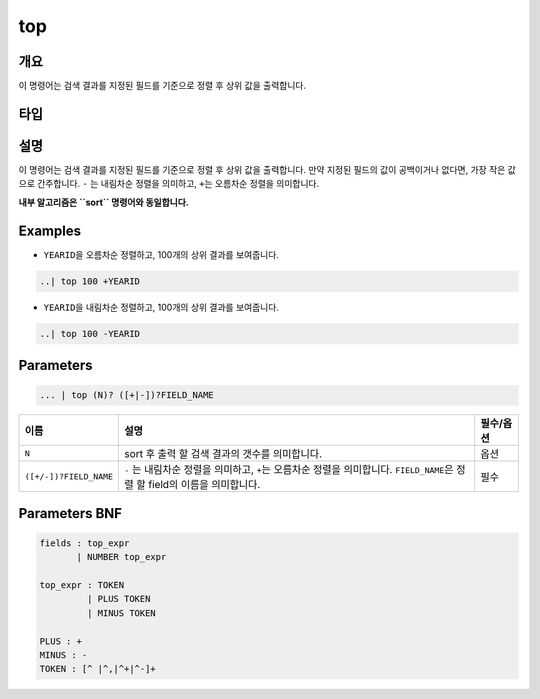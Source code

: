 
top
====================================================================================================

개요
----------------------------------------------------------------------------------------------------

이 명령어는 검색 결과를 지정된 필드를 기준으로 정렬 후 상위 값을 출력합니다.

타입
----------------------------------------------------------------------------------------------------


설명
----------------------------------------------------------------------------------------------------

이 명령어는 검색 결과를 지정된 필드를 기준으로 정렬 후 상위 값을 출력합니다. 만약 지정된 필드의 값이 공백이거나 없다면, 가장 작은 값으로 간주합니다. ``-`` 는 내림차순 정렬을 의미하고, ``+``\ 는 오름차순 정렬을 의미합니다.

**내부 알고리즘은 ``sort`` 명령어와 동일합니다.**

Examples
----------------------------------------------------------------------------------------------------


* ``YEARID``\ 을 오름차순 정렬하고, 100개의 상위 결과를 보여줍니다.

.. code-block:: none

   ..| top 100 +YEARID


* ``YEARID``\ 을 내림차순 정렬하고, 100개의 상위 결과를 보여줍니다.

.. code-block:: none

   ..| top 100 -YEARID

Parameters
----------------------------------------------------------------------------------------------------

.. code-block:: none

   ... | top (N)? ([+|-])?FIELD_NAME

.. list-table::
   :header-rows: 1

   * - 이름
     - 설명
     - 필수/옵션
   * - ``N``
     - sort 후 출력 할 검색 결과의 갯수를 의미합니다.
     - 옵션
   * - ``([+/-])?FIELD_NAME``
     - ``-`` 는 내림차순 정렬을 의미하고, ``+``\ 는 오름차순 정렬을 의미합니다. ``FIELD_NAME``\ 은 정렬 할 field의 이름을 의미합니다.
     - 필수


Parameters BNF
----------------------------------------------------------------------------------------------------

.. code-block:: none

   fields : top_expr
          | NUMBER top_expr

   top_expr : TOKEN
            | PLUS TOKEN
            | MINUS TOKEN

   PLUS : +
   MINUS : -
   TOKEN : [^ |^,|^+|^-]+
